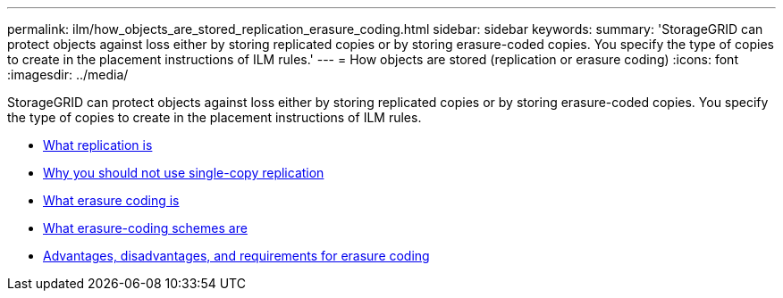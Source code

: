 ---
permalink: ilm/how_objects_are_stored_replication_erasure_coding.html
sidebar: sidebar
keywords:
summary: 'StorageGRID can protect objects against loss either by storing replicated copies or by storing erasure-coded copies. You specify the type of copies to create in the placement instructions of ILM rules.'
---
= How objects are stored (replication or erasure coding)
:icons: font
:imagesdir: ../media/

[.lead]
StorageGRID can protect objects against loss either by storing replicated copies or by storing erasure-coded copies. You specify the type of copies to create in the placement instructions of ILM rules.

* xref:what_replication_is.adoc[What replication is]
* xref:why_you_should_not_use_single_copy_replication.adoc[Why you should not use single-copy replication]
* xref:what_erasure_coding_is.adoc[What erasure coding is]
* xref:what_erasure_coding_schemes_are.adoc[What erasure-coding schemes are]
* xref:advantages_disadvantages_and_requirements_for_ec.adoc[Advantages, disadvantages, and requirements for erasure coding]
